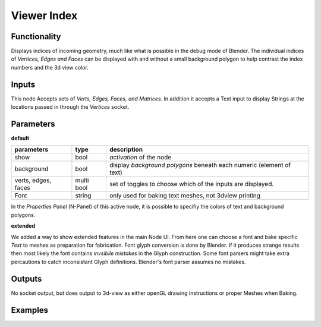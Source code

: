 Viewer Index
============

Functionality
-------------

Displays indices of incoming geometry, much like what is possible in the debug mode of Blender. The individual indices of 
*Vertices, Edges and Faces* can be displayed with and without a small background polygon to help contrast the index numbers and the 3d view color.

Inputs
------

This node Accepts sets of `Verts, Edges, Faces, and Matrices`. In addition it accepts a Text input to display Strings at 
the locations passed in through the `Vertices` socket.

Parameters
----------

**default**

+-----------------------+------------+----------------------------------------------------------------------+
| parameters            | type       | description                                                          |
+=======================+============+======================================================================+
| show                  | bool       | *activation* of the node                                             | 
+-----------------------+------------+----------------------------------------------------------------------+
| background            | bool       | display *background polygons* beneath each numeric (element of text) |
+-----------------------+------------+----------------------------------------------------------------------+
| verts, edges, faces   | multi bool | set of toggles to choose which of the inputs are displayed.          |
+-----------------------+------------+----------------------------------------------------------------------+
| Font                  | string     | only used for baking text meshes, not 3dview printing                |
+-----------------------+------------+----------------------------------------------------------------------+

In the *Properties Panel* (N-Panel) of this active node, it is possible to specifiy the colors of text and background polygons.

**extended**

We added a way to show extended features in the main Node UI. 
From here one can choose a font and bake specific *Text* to meshes as preparation for fabrication. 
Font glyph conversion is done by Blender. 
If it produces strange results then most likely the font contains *invsibile mistakes* in the Glyph construction.
Some font parsers might take extra percautions to catch inconsistant Glyph definitions. 
Blender's font parser assumes no mistakes.

Outputs
-------

No socket output, but does output to 3d-view as either openGL drawing instructions or proper Meshes when Baking.

Examples
--------

.. image:: https://cloud.githubusercontent.com/assets/619340/2831444/208e8f30-cfb9-11e3-8b93-cb530684e168.png
